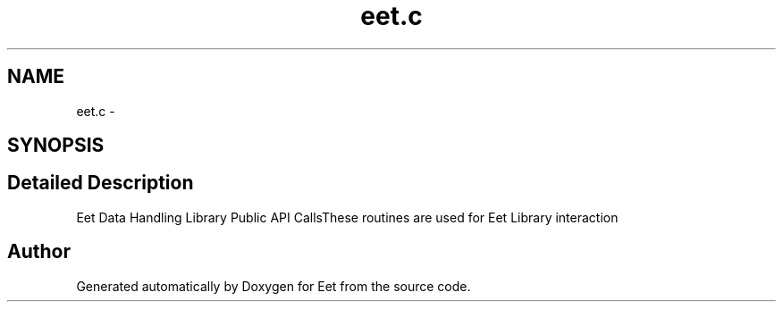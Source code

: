 .TH "eet.c" 3 "1 Apr 2008" "Eet" \" -*- nroff -*-
.ad l
.nh
.SH NAME
eet.c \- 
.SH SYNOPSIS
.br
.PP
.SH "Detailed Description"
.PP 
Eet Data Handling Library Public API CallsThese routines are used for Eet Library interaction 
.SH "Author"
.PP 
Generated automatically by Doxygen for Eet from the source code.
